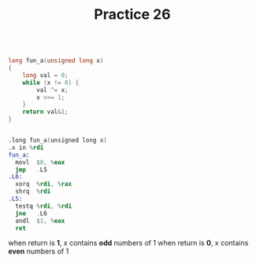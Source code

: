 #+TITLE: Practice 26

#+BEGIN_SRC c

long fun_a(unsigned long x)
{
    long val = 0;
    while (x != 0) {
        val ^= x;
        x >>= 1;
    }
    return val&1;
}

#+END_SRC


#+BEGIN_SRC asm

.long fun_a(unsigned long x)
.x in %rdi
fun_a:
  movl  $0, %eax
  jmp   .L5
.L6:
  xorq  %rdi, %rax
  shrq  %rdi
.L5:
  testq %rdi, %rdi
  jne   .L6
  andl  $1, %eax
  ret

#+END_SRC

when return is *1*, x contains *odd* numbers of 1
when return is *0*, x contains *even* numbers of 1
